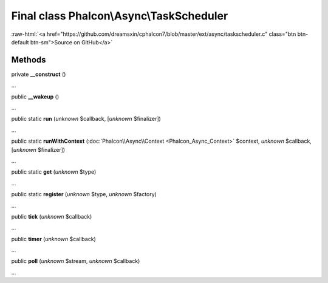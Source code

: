 Final class **Phalcon\\Async\\TaskScheduler**
=============================================

.. role:: raw-html(raw)
   :format: html

:raw-html:`<a href="https://github.com/dreamsxin/cphalcon7/blob/master/ext/async/taskscheduler.c" class="btn btn-default btn-sm">Source on GitHub</a>`

Methods
-------

private  **__construct** ()

...


public  **__wakeup** ()

...


public static  **run** (*unknown* $callback, [*unknown* $finalizer])

...


public static  **runWithContext** (:doc:`Phalcon\\Async\\Context <Phalcon_Async_Context>` $context, *unknown* $callback, [*unknown* $finalizer])

...


public static  **get** (*unknown* $type)

...


public static  **register** (*unknown* $type, *unknown* $factory)

...


public  **tick** (*unknown* $callback)

...


public  **timer** (*unknown* $callback)

...


public  **poll** (*unknown* $stream, *unknown* $callback)

...


